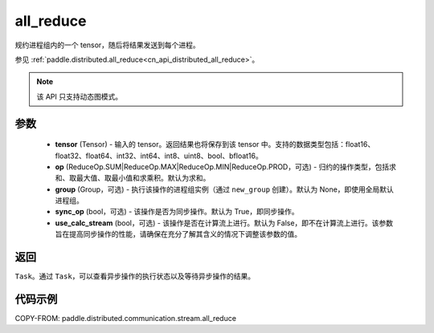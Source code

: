 .. _cn_api_distributed_stream_all_reduce:

all_reduce
-------------------------------


.. py:function:: paddle.distributed.stream.all_reduce(tensor, op=ReduceOp.SUM, group=None, sync_op=True, use_calc_stream=False)

规约进程组内的一个 tensor，随后将结果发送到每个进程。

参见 :ref:`paddle.distributed.all_reduce<cn_api_distributed_all_reduce>`。

.. note::
  该 API 只支持动态图模式。

参数
:::::::::
    - **tensor** (Tensor) - 输入的 tensor。返回结果也将保存到该 tensor 中。支持的数据类型包括：float16、float32、float64、int32、int64、int8、uint8、bool、bfloat16。
    - **op** (ReduceOp.SUM|ReduceOp.MAX|ReduceOp.MIN|ReduceOp.PROD，可选) - 归约的操作类型，包括求和、取最大值、取最小值和求乘积。默认为求和。
    - **group** (Group，可选) - 执行该操作的进程组实例（通过 ``new_group`` 创建）。默认为 None，即使用全局默认进程组。
    - **sync_op** (bool，可选) - 该操作是否为同步操作。默认为 True，即同步操作。
    - **use_calc_stream** (bool，可选) - 该操作是否在计算流上进行。默认为 False，即不在计算流上进行。该参数旨在提高同步操作的性能，请确保在充分了解其含义的情况下调整该参数的值。

返回
:::::::::
``Task``。通过 ``Task``，可以查看异步操作的执行状态以及等待异步操作的结果。

代码示例
:::::::::
COPY-FROM: paddle.distributed.communication.stream.all_reduce

